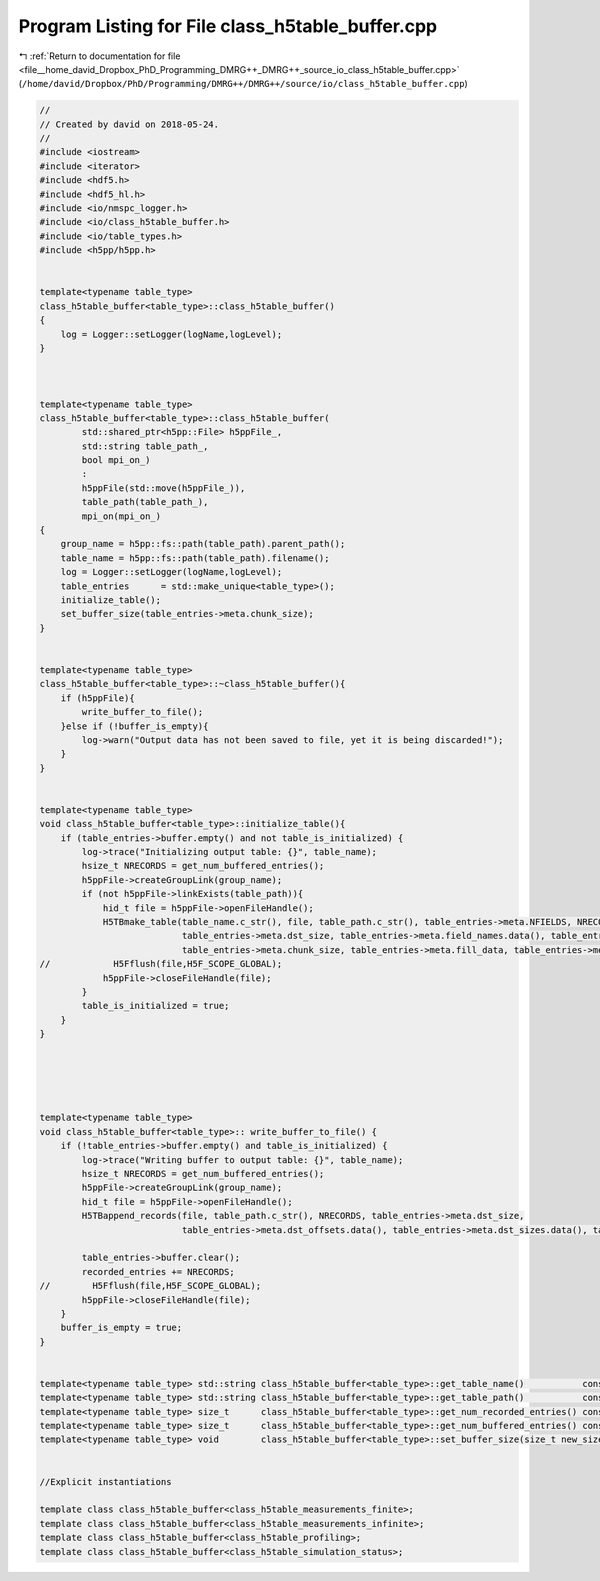 
.. _program_listing_file__home_david_Dropbox_PhD_Programming_DMRG++_DMRG++_source_io_class_h5table_buffer.cpp:

Program Listing for File class_h5table_buffer.cpp
=================================================

|exhale_lsh| :ref:`Return to documentation for file <file__home_david_Dropbox_PhD_Programming_DMRG++_DMRG++_source_io_class_h5table_buffer.cpp>` (``/home/david/Dropbox/PhD/Programming/DMRG++/DMRG++/source/io/class_h5table_buffer.cpp``)

.. |exhale_lsh| unicode:: U+021B0 .. UPWARDS ARROW WITH TIP LEFTWARDS

.. code-block:: cpp

   //
   // Created by david on 2018-05-24.
   //
   #include <iostream>
   #include <iterator>
   #include <hdf5.h>
   #include <hdf5_hl.h>
   #include <io/nmspc_logger.h>
   #include <io/class_h5table_buffer.h>
   #include <io/table_types.h>
   #include <h5pp/h5pp.h>
   
   
   template<typename table_type>
   class_h5table_buffer<table_type>::class_h5table_buffer()
   {
       log = Logger::setLogger(logName,logLevel);
   }
   
   
   
   template<typename table_type>
   class_h5table_buffer<table_type>::class_h5table_buffer(
           std::shared_ptr<h5pp::File> h5ppFile_,
           std::string table_path_,
           bool mpi_on_)
           :
           h5ppFile(std::move(h5ppFile_)),
           table_path(table_path_),
           mpi_on(mpi_on_)
   {
       group_name = h5pp::fs::path(table_path).parent_path();
       table_name = h5pp::fs::path(table_path).filename();
       log = Logger::setLogger(logName,logLevel);
       table_entries      = std::make_unique<table_type>();
       initialize_table();
       set_buffer_size(table_entries->meta.chunk_size);
   }
   
   
   template<typename table_type>
   class_h5table_buffer<table_type>::~class_h5table_buffer(){
       if (h5ppFile){
           write_buffer_to_file();
       }else if (!buffer_is_empty){
           log->warn("Output data has not been saved to file, yet it is being discarded!");
       }
   }
   
   
   template<typename table_type>
   void class_h5table_buffer<table_type>::initialize_table(){
       if (table_entries->buffer.empty() and not table_is_initialized) {
           log->trace("Initializing output table: {}", table_name);
           hsize_t NRECORDS = get_num_buffered_entries();
           h5ppFile->createGroupLink(group_name);
           if (not h5ppFile->linkExists(table_path)){
               hid_t file = h5ppFile->openFileHandle();
               H5TBmake_table(table_name.c_str(), file, table_path.c_str(), table_entries->meta.NFIELDS, NRECORDS,
                              table_entries->meta.dst_size, table_entries->meta.field_names.data(), table_entries->meta.dst_offsets.data(), table_entries->meta.field_types.data(),
                              table_entries->meta.chunk_size, table_entries->meta.fill_data, table_entries->meta.compress, table_entries->buffer.data());
   //            H5Fflush(file,H5F_SCOPE_GLOBAL);
               h5ppFile->closeFileHandle(file);
           }
           table_is_initialized = true;
       }
   }
   
   
   
   
   
   template<typename table_type>
   void class_h5table_buffer<table_type>:: write_buffer_to_file() {
       if (!table_entries->buffer.empty() and table_is_initialized) {
           log->trace("Writing buffer to output table: {}", table_name);
           hsize_t NRECORDS = get_num_buffered_entries();
           h5ppFile->createGroupLink(group_name);
           hid_t file = h5ppFile->openFileHandle();
           H5TBappend_records(file, table_path.c_str(), NRECORDS, table_entries->meta.dst_size,
                              table_entries->meta.dst_offsets.data(), table_entries->meta.dst_sizes.data(), table_entries->buffer.data());
   
           table_entries->buffer.clear();
           recorded_entries += NRECORDS;
   //        H5Fflush(file,H5F_SCOPE_GLOBAL);
           h5ppFile->closeFileHandle(file);
       }
       buffer_is_empty = true;
   }
   
   
   template<typename table_type> std::string class_h5table_buffer<table_type>::get_table_name()           const{return table_name;}
   template<typename table_type> std::string class_h5table_buffer<table_type>::get_table_path()           const{return table_path;}
   template<typename table_type> size_t      class_h5table_buffer<table_type>::get_num_recorded_entries() const{return recorded_entries;}
   template<typename table_type> size_t      class_h5table_buffer<table_type>::get_num_buffered_entries() const{return table_entries->buffer.size();}
   template<typename table_type> void        class_h5table_buffer<table_type>::set_buffer_size(size_t new_size) { buffer_max_size = new_size;}
   
   
   //Explicit instantiations
   
   template class class_h5table_buffer<class_h5table_measurements_finite>;
   template class class_h5table_buffer<class_h5table_measurements_infinite>;
   template class class_h5table_buffer<class_h5table_profiling>;
   template class class_h5table_buffer<class_h5table_simulation_status>;
